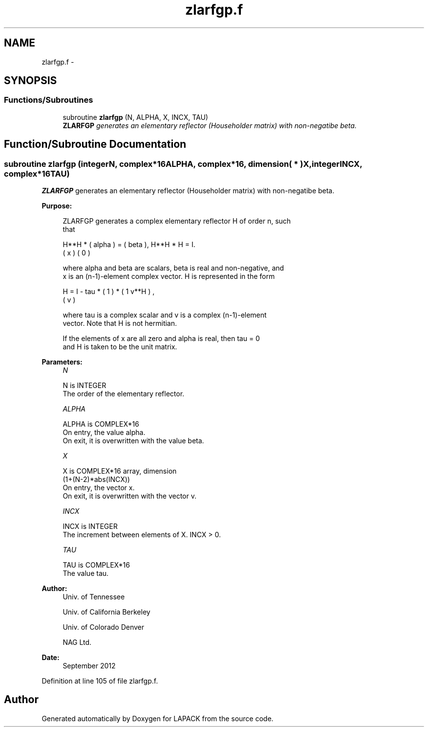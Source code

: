 .TH "zlarfgp.f" 3 "Sat Nov 16 2013" "Version 3.4.2" "LAPACK" \" -*- nroff -*-
.ad l
.nh
.SH NAME
zlarfgp.f \- 
.SH SYNOPSIS
.br
.PP
.SS "Functions/Subroutines"

.in +1c
.ti -1c
.RI "subroutine \fBzlarfgp\fP (N, ALPHA, X, INCX, TAU)"
.br
.RI "\fI\fBZLARFGP\fP generates an elementary reflector (Householder matrix) with non-negatibe beta\&. \fP"
.in -1c
.SH "Function/Subroutine Documentation"
.PP 
.SS "subroutine zlarfgp (integerN, complex*16ALPHA, complex*16, dimension( * )X, integerINCX, complex*16TAU)"

.PP
\fBZLARFGP\fP generates an elementary reflector (Householder matrix) with non-negatibe beta\&.  
.PP
\fBPurpose: \fP
.RS 4

.PP
.nf
 ZLARFGP generates a complex elementary reflector H of order n, such
 that

       H**H * ( alpha ) = ( beta ),   H**H * H = I.
              (   x   )   (   0  )

 where alpha and beta are scalars, beta is real and non-negative, and
 x is an (n-1)-element complex vector.  H is represented in the form

       H = I - tau * ( 1 ) * ( 1 v**H ) ,
                     ( v )

 where tau is a complex scalar and v is a complex (n-1)-element
 vector. Note that H is not hermitian.

 If the elements of x are all zero and alpha is real, then tau = 0
 and H is taken to be the unit matrix.
.fi
.PP
 
.RE
.PP
\fBParameters:\fP
.RS 4
\fIN\fP 
.PP
.nf
          N is INTEGER
          The order of the elementary reflector.
.fi
.PP
.br
\fIALPHA\fP 
.PP
.nf
          ALPHA is COMPLEX*16
          On entry, the value alpha.
          On exit, it is overwritten with the value beta.
.fi
.PP
.br
\fIX\fP 
.PP
.nf
          X is COMPLEX*16 array, dimension
                         (1+(N-2)*abs(INCX))
          On entry, the vector x.
          On exit, it is overwritten with the vector v.
.fi
.PP
.br
\fIINCX\fP 
.PP
.nf
          INCX is INTEGER
          The increment between elements of X. INCX > 0.
.fi
.PP
.br
\fITAU\fP 
.PP
.nf
          TAU is COMPLEX*16
          The value tau.
.fi
.PP
 
.RE
.PP
\fBAuthor:\fP
.RS 4
Univ\&. of Tennessee 
.PP
Univ\&. of California Berkeley 
.PP
Univ\&. of Colorado Denver 
.PP
NAG Ltd\&. 
.RE
.PP
\fBDate:\fP
.RS 4
September 2012 
.RE
.PP

.PP
Definition at line 105 of file zlarfgp\&.f\&.
.SH "Author"
.PP 
Generated automatically by Doxygen for LAPACK from the source code\&.
